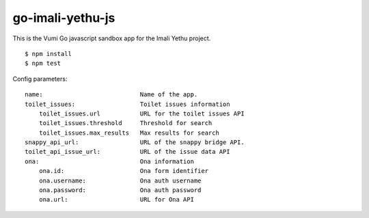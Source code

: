 go-imali-yethu-js
=================

|travis|_

This is the Vumi Go javascript sandbox app for the Imali Yethu project.

::

    $ npm install
    $ npm test

Config parameters:

::

    name:                           Name of the app.
    toilet_issues:                  Toilet issues information
        toilet_issues.url           URL for the toilet issues API
        toilet_issues.threshold     Threshold for search
        toilet_issues.max_results   Max results for search
    snappy_api_url:                 URL of the snappy bridge API.
    toilet_api_issue_url:           URL of the issue data API
    ona:                            Ona information
        ona.id:                     Ona form identifier
        ona.username:               Ona auth username
        ona.password:               Ona auth password
        ona.url:                    URL for Ona API

.. |travis| image:: https://travis-ci.org/praekelt/go-imali-yethu-js.svg?branch=develop
.. _travis: https://travis-ci.org/praekelt/go-imali-yethu-js
